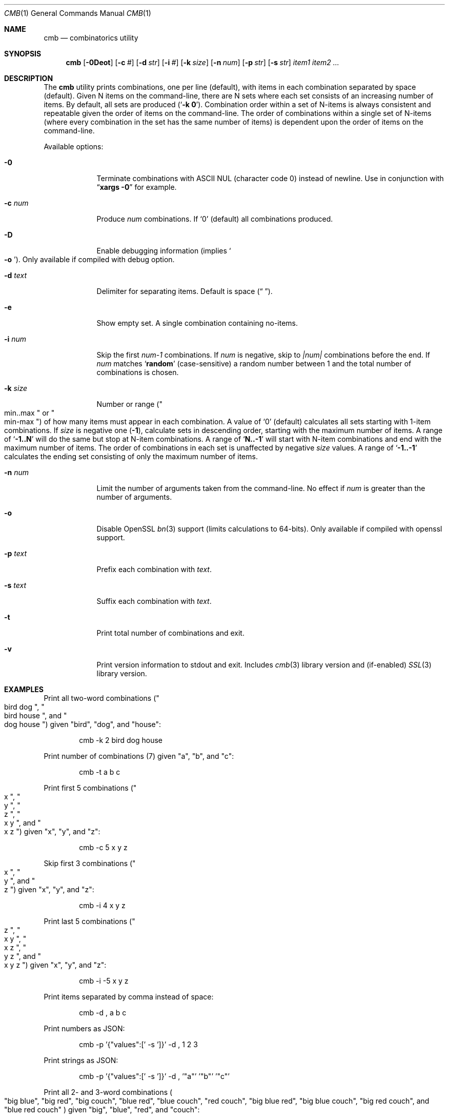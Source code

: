.\" Copyright (c) 2018 Devin Teske <dteske@FreeBSD.org>
.\"
.\" Redistribution and use in source and binary forms, with or without
.\" modification, are permitted provided that the following conditions
.\" are met:
.\" 1. Redistributions of source code must retain the above copyright
.\"    notice, this list of conditions and the following disclaimer.
.\" 2. Redistributions in binary form must reproduce the above copyright
.\"    notice, this list of conditions and the following disclaimer in the
.\"    documentation and/or other materials provided with the distribution.
.\"
.\" THIS SOFTWARE IS PROVIDED BY THE AUTHOR AND CONTRIBUTORS ``AS IS'' AND
.\" ANY EXPRESS OR IMPLIED WARRANTIES, INCLUDING, BUT NOT LIMITED TO, THE
.\" IMPLIED WARRANTIES OF MERCHANTABILITY AND FITNESS FOR A PARTICULAR PURPOSE
.\" ARE DISCLAIMED.  IN NO EVENT SHALL THE AUTHOR OR CONTRIBUTORS BE LIABLE
.\" FOR ANY DIRECT, INDIRECT, INCIDENTAL, SPECIAL, EXEMPLARY, OR CONSEQUENTIAL
.\" DAMAGES (INCLUDING, BUT NOT LIMITED TO, PROCUREMENT OF SUBSTITUTE GOODS
.\" OR SERVICES; LOSS OF USE, DATA, OR PROFITS; OR BUSINESS INTERRUPTION)
.\" HOWEVER CAUSED AND ON ANY THEORY OF LIABILITY, WHETHER IN CONTRACT, STRICT
.\" LIABILITY, OR TORT (INCLUDING NEGLIGENCE OR OTHERWISE) ARISING IN ANY WAY
.\" OUT OF THE USE OF THIS SOFTWARE, EVEN IF ADVISED OF THE POSSIBILITY OF
.\" SUCH DAMAGE.
.\"
.\" $FrauBSD: pkgcenter/depend/cmb/cmb.1 2018-11-08 20:12:06 -0800 freebsdfrau $
.\" $FreeBSD$
.\"
.Dd November 10, 2018
.Dt CMB 1
.Os
.Sh NAME
.Nm cmb
.Nd combinatorics utility
.Sh SYNOPSIS
.Nm
.Op Fl 0Deot
.Op Fl c Ar #
.Op Fl d Ar str
.Op Fl i Ar #
.Op Fl k Ar size
.Op Fl n Ar num
.Op Fl p Ar str
.Op Fl s Ar str
.Ar item1
.Ar item2
.Ar ...
.Sh DESCRIPTION
The
.Nm
utility prints combinations,
one per line
.Pq default ,
with items in each combination separated by space
.Pq default .
Given N items on the command-line,
there are N sets where each set consists of an increasing number of items.
By default,
all sets are produced
.Pq Ql Li -k 0 .
Combination order within a set of N-items is always consistent and repeatable
given the order of items on the command-line.
The order of combinations within a single set of N-items
.Pq where every combination in the set has the same number of items
is dependent upon the order of items on the command-line.
.Pp
Available options:
.Bl -tag -width ".Fl r Ar size"
.It Fl 0
Terminate combinations with ASCII NUL
.Pq character code 0
instead of newline.
Use in conjunction with
.Dq Li xargs -0
for example.
.It Fl c Ar num
Produce
.Ar num
combinations.
If
.Ql 0
.Pq default
all combinations produced.
.It Fl D
Enable debugging information
.Pq implies So Fl o Sc .
Only available if compiled with debug option.
.It Fl d Ar text
Delimiter for separating items.
Default is space
.Pq Dq " " .
.It Fl e
Show empty set.
A single combination containing no-items.
.It Fl i Ar num
Skip the first
.Va num-1
combinations.
If
.Va num
is negative,
skip to
.Va |num|
combinations before the end.
If
.Va num
matches
.Ql Li random
.Pq case-sensitive
a random number between 1 and the total number of combinations is chosen.
.It Fl k Ar size
Number or range
.Pq Qo min..max Qc or Qo min-max Qc
of how many items must appear in each combination.
A value of
.Ql 0
.Pq default
calculates all sets starting with 1-item combinations.
If
.Va size
is negative one
.Pq Li -1 ,
calculate sets in descending order,
starting with the maximum number of items.
A range of
.Ql Li -1..N
will do the same but stop at N-item combinations.
A range of
.Ql Li N..-1
will start with N-item combinations and end with the maximum number of items.
The order of combinations in each set is unaffected by negative
.Va size
values.
A range of
.Ql Li -1..-1
calculates the ending set consisting of only the maximum number of items.
.It Fl n Ar num
Limit the number of arguments taken from the command-line.
No effect if
.Va num
is greater than the number of arguments.
.It Fl o
Disable OpenSSL
.Xr bn 3
support
.Pq limits calculations to 64-bits .
Only available if compiled with openssl support.
.It Fl p Ar text
Prefix each combination with
.Ar text .
.It Fl s Ar text
Suffix each combination with
.Ar text .
.It Fl t
Print total number of combinations and exit.
.It Fl v
Print version information to stdout and exit.
Includes
.Xr cmb 3
library version and
.Pq if-enabled
.Xr SSL 3
library version.
.El
.Sh EXAMPLES
Print all two-word combinations
.Pq Qo bird dog Qc , Qo bird house Qc , and Qo dog house Qc
given
.Qq bird ,
.Qq dog ,
and
.Qq house :
.Bd -literal -offset indent
cmb -k 2 bird dog house
.Ed
.Pp
Print number of combinations
.Pq 7
given
.Qq a ,
.Qq b ,
and
.Qq c :
.Bd -literal -offset indent
cmb -t a b c
.Ed
.Pp
Print first 5 combinations
.Pq Qo x Qc , Qo y Qc , Qo z Qc , Qo x y Qc , and Qo x z Qc
given
.Qq x ,
.Qq y ,
and
.Qq z :
.Bd -literal -offset indent
cmb -c 5 x y z
.Ed
.Pp
Skip first 3 combinations
.Pq Qo x Qc , Qo y Qc , and Qo z Qc
given
.Qq x ,
.Qq y ,
and
.Qq z :
.Bd -literal -offset indent
cmb -i 4 x y z
.Ed
.Pp
Print last 5 combinations
.Pq Qo z Qc , Qo x y Qc , Qo x z Qc , Qo y z Qc , and Qo x y z Qc
given
.Qq x ,
.Qq y ,
and
.Qq z :
.Bd -literal -offset indent
cmb -i -5 x y z
.Ed
.Pp
Print items separated by comma instead of space:
.Bd -literal -offset indent
cmb -d , a b c
.Ed
.Pp
Print numbers as JSON:
.Bd -literal -offset indent
cmb -p '{"values":[' -s ']}' -d , 1 2 3
.Ed
.Pp
Print strings as JSON:
.Bd -literal -offset indent
cmb -p '{"values":[' -s ']}' -d , '"a"' '"b"' '"c"'
.Ed
.Pp
Print all 2- and 3-word combinations
.Po
.Qq big blue ,
.Qq big red ,
.Qq big couch ,
.Qq blue red ,
.Qq blue couch ,
.Qq red couch ,
.Qq big blue red ,
.Qq big blue couch ,
.Qq big red couch ,
and
.Qq blue red couch
.Pc
given
.Qq big ,
.Qq blue ,
.Qq red ,
and
.Qq couch :
.Bd -literal -offset indent
cmb -k 2..3 big blue red couch
.Ed
.Pp
Print combinations starting with the maximum number of items
.Pq 3 ,
ending with 2-item combinations:
.Bd -literal -offset indent
cmb -k -1..2 1 2 3
.Ed
.Pp
Print combinations starting with 2-items ending with maximum items
.Pq 3 :
.Bd -literal -offset indent
cmb -k 2..-1 x y z
.Ed
.Pp
Roll a set of 2 six-sided dice,
producing a single random combination of two numbers:
.Bd -literal -offset indent
cmb -c 1 -k 2 -i rand 1 2 3 4 5 6 1 2 3 4 5 6
.Ed
.Sh HISTORY
The
.Nm
utility first appeared in
.Fx 13.0 .
.Sh AUTHORS
.An Devin Teske Aq Mt dteske@FreeBSD.org
